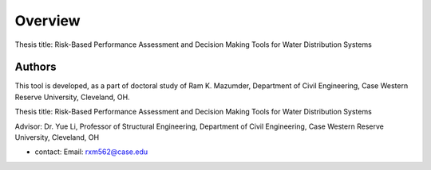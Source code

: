Overview
=========

Thesis title: Risk-Based Performance Assessment and Decision Making Tools for Water Distribution Systems


Authors
-------
This tool is developed, as a part of doctoral study of Ram K. Mazumder, Department of Civil Engineering, Case Western Reserve University, Cleveland, OH.

Thesis title: Risk-Based Performance Assessment and Decision Making Tools for Water Distribution Systems

Advisor: Dr. Yue Li, Professor of Structural Engineering, Department of Civil Engineering, Case Western Reserve University, Cleveland, OH

* contact: Email: rxm562@case.edu
